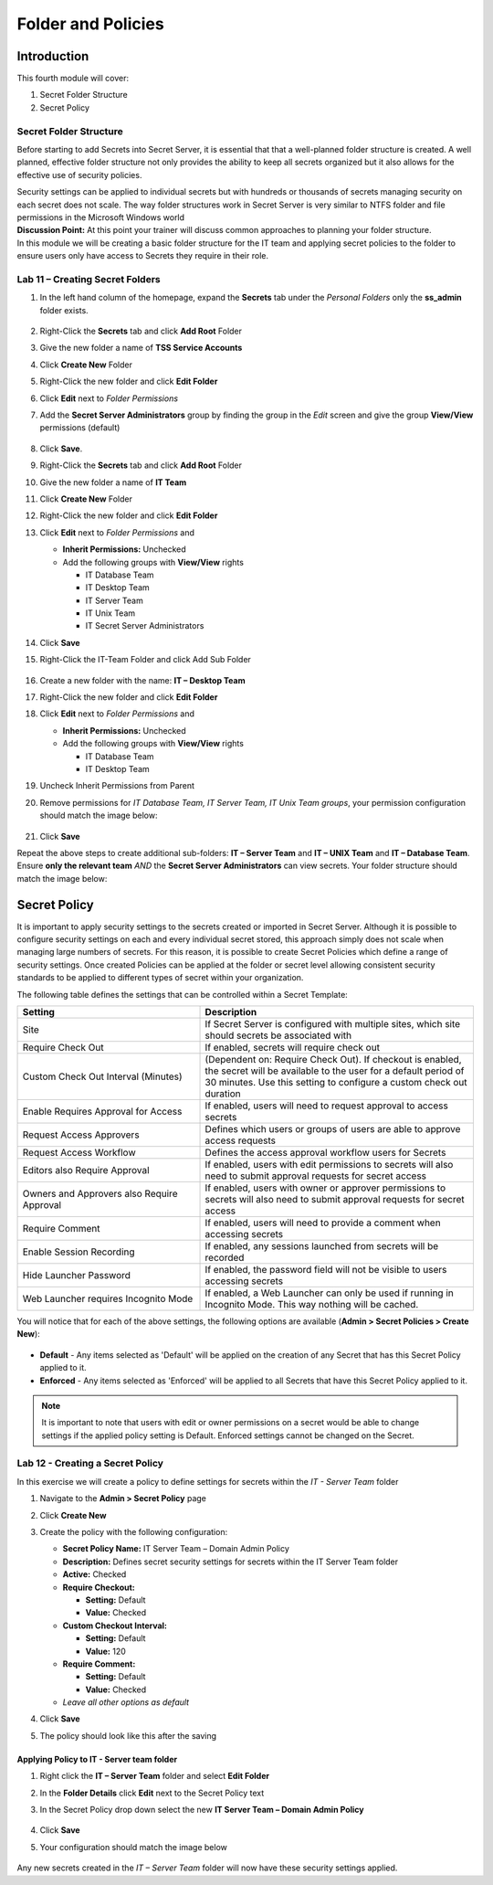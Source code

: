 .. _m4:

-------------------
Folder and Policies
-------------------

Introduction
------------

This fourth module will cover:

1. Secret Folder Structure
2. Secret Policy

Secret Folder Structure
***********************

Before starting to add Secrets into Secret Server, it is essential that that a well-planned folder structure is created. A well planned, effective folder structure not only provides the ability to keep all secrets organized but it also allows for the effective use of security policies. 

| Security settings can be applied to individual secrets but with hundreds or thousands of secrets managing security on each secret does not scale. The way folder structures work in Secret Server is very similar to NTFS folder and file permissions in the Microsoft Windows world

| **Discussion Point:** At this point your trainer will discuss common approaches to planning your folder structure.

| In this module we will be creating a basic folder structure for the IT team and applying secret policies to the folder to ensure users only have access to Secrets they require in their role. 

.. figure:: images/lab-ss-001.png

Lab 11 – Creating Secret Folders
********************************

#. In the left hand column of the homepage, expand the **Secrets** tab under the *Personal Folders* only the **ss_admin** folder exists. 

   .. figure:: images/lab-ss-002.png

#. Right-Click the **Secrets** tab and click **Add Root** Folder
#. Give the new folder a name of **TSS Service Accounts**
#. Click **Create New** Folder
#. Right-Click the new folder and click **Edit Folder** 
#. Click **Edit** next to *Folder Permissions* 
#. Add the **Secret Server Administrators** group by finding the group in the *Edit* screen and give the group **View/View** permissions (default)

   .. figure:: images/lab-ss-003.png

#. Click **Save**. 
#. Right-Click the **Secrets** tab and click **Add Root** Folder
#. Give the new folder a name of **IT Team**
#. Click **Create New** Folder
#. Right-Click the new folder and click **Edit Folder** 
#. Click **Edit** next to *Folder Permissions* and 

   - **Inherit Permissions:** Unchecked
   - Add the following groups with **View/View** rights

     - IT Database Team
     - IT Desktop Team
     - IT Server Team
     - IT Unix Team
     - IT Secret Server Administrators

#. Click **Save**
#. Right-Click the IT-Team Folder and click Add Sub Folder

   .. figure:: images/lab-ss-004.png

#. Create a new folder with the name: **IT – Desktop Team**
#. Right-Click the new folder and click **Edit Folder** 
#. Click **Edit** next to *Folder Permissions* and 

   - **Inherit Permissions:** Unchecked
   - Add the following groups with **View/View** rights

     - IT Database Team
     - IT Desktop Team
#. Uncheck Inherit Permissions from Parent
#. Remove permissions for *IT Database Team, IT Server Team, IT Unix Team groups*, your permission configuration should match the image below:

   .. figure:: images/lab-ss-005.png

#. Click **Save**

Repeat the above steps to create additional sub-folders: **IT – Server Team** and **IT – UNIX Team** and **IT – Database Team**. Ensure **only the relevant team** *AND* the **Secret Server Administrators** can view secrets. Your folder structure should match the image below:

   .. figure:: images/lab-ss-006.png


Secret Policy
-------------

It is important to apply security settings to the secrets created or imported in Secret Server. Although it is possible to configure security settings on each and every individual secret stored, this approach simply does not scale when managing large numbers of secrets. For this reason, it is possible to create Secret Policies which define a range of security settings. Once created Policies can be applied at the folder or secret level allowing consistent security standards to be applied to different types of secret within your organization. 

| The following table defines the settings that can be controlled within a Secret Template:

.. list-table::
   :widths: 40 60
   :header-rows: 1

   * - Setting	
     - Description
   * - Site	
     - If Secret Server is configured with multiple sites, which site should secrets be associated with
   * - Require Check Out	
     - If enabled, secrets will require check out 
   * - Custom Check Out Interval (Minutes)	
     - (Dependent on: Require Check Out). If checkout is enabled, the secret will be available to the user for a default period of 30 minutes. Use this setting to configure a custom check out duration
   * - Enable Requires Approval for Access
     - If enabled, users will need to request approval to access secrets
   * - Request Access Approvers
     - Defines which users or groups of users are able to approve access requests
   * - Request Access Workflow
     - Defines the access approval workflow users for Secrets
   * - Editors also Require Approval
     - If enabled, users with edit permissions to secrets will also need to submit approval requests for secret access
   * - Owners and Approvers also Require Approval
     - If enabled, users with owner or approver permissions to secrets will also need to submit approval requests for secret access
   * - Require Comment
     - If enabled, users will need to provide a comment when accessing secrets
   * - Enable Session Recording
     - If enabled, any sessions launched from secrets will be recorded
   * - Hide Launcher Password
     - If enabled, the password field will not be visible to users accessing secrets
   * - Web Launcher requires Incognito Mode
     - If enabled, a Web Launcher can only be used if running in Incognito Mode. This way nothing will be cached.
	
You will notice that for each of the above settings, the following options are available (**Admin > Secret Policies > Create New**):

.. figure:: images/lab-ss-007.png

- **Default** - Any items selected as 'Default' will be applied on the creation of any Secret that has this Secret Policy applied to it.
- **Enforced** - Any items selected as 'Enforced' will be applied to all Secrets that have this Secret Policy applied to it.

.. note::
    It is important to note that users with edit or owner permissions on a secret would be able to change settings if the applied policy setting is Default. Enforced settings cannot be changed on the Secret.

Lab 12 - Creating a Secret Policy
*********************************

In this exercise we will create a policy to define settings for secrets within the *IT - Server Team* folder	

#. Navigate to the **Admin > Secret Policy** page
#. Click **Create New**
#. Create the policy with the following configuration:

   - **Secret Policy Name:** IT Server Team – Domain Admin Policy
   - **Description:**  Defines secret security settings for secrets within the IT Server Team folder
   - **Active:** Checked
   - **Require Checkout:**   
     
     - **Setting:** Default
     - **Value:** Checked
   
   - **Custom Checkout Interval:** 
   
     - **Setting:** Default
     - **Value:** 120   
   
   - **Require Comment:** 
      
     - **Setting:** Default 
     - **Value:** Checked   
   
   - *Leave all other options as default*

#. Click **Save** 
#. The policy should look like this after the saving

   .. figure:: images/lab-ss-010.png

Applying Policy to IT - Server team folder
^^^^^^^^^^^^^^^^^^^^^^^^^^^^^^^^^^^^^^^^^^

#. Right click the **IT – Server Team** folder and select **Edit Folder**
#. In the **Folder Details** click **Edit** next to the Secret Policy text
#. In the Secret Policy drop down select the new **IT Server Team – Domain Admin Policy**

   .. figure:: images/lab-ss-008.png

#. Click **Save**
#. Your configuration should match the image below

   .. figure:: images/lab-ss-009.png

Any new secrets created in the *IT – Server Team* folder will now have these security settings applied.
















.. raw:: html

    <hr><CENTER>
    <H2 style="color:#00FF59">This concludes this module</font>
    </CENTER>